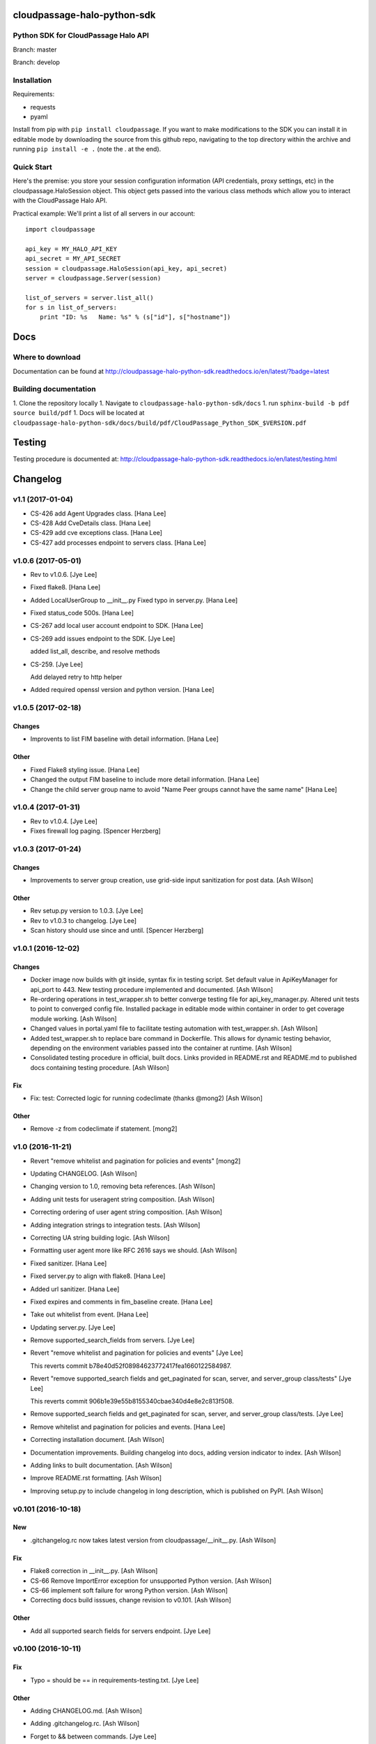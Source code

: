 cloudpassage-halo-python-sdk
============================

Python SDK for CloudPassage Halo API
------------------------------------

.. image:: https://readthedocs.org/projects/cloudpassage-halo-python-sdk/badge/?version=latest

Branch: master

.. image:: https://codeclimate.com/github/cloudpassage/cloudpassage-halo-python-sdk/badges/gpa.svg
   :target: https://codeclimate.com/github/cloudpassage/cloudpassage-halo-python-sdk
   :alt: Code Climate

.. image:: https://codeclimate.com/github/cloudpassage/cloudpassage-halo-python-sdk/badges/coverage.svg
   :target: https://codeclimate.com/github/cloudpassage/cloudpassage-halo-python-sdk/coverage
   :alt: Test Coverage

.. image:: https://travis-ci.org/cloudpassage/cloudpassage-halo-python-sdk.svg?branch=master
   :target: https://travis-ci.org/cloudpassage/cloudpassage-halo-python-sdk

Branch: develop

.. image:: https://travis-ci.org/cloudpassage/cloudpassage-halo-python-sdk.svg?branch=develop
   :target: https://travis-ci.org/cloudpassage/cloudpassage-halo-python-sdk


Installation
------------

.. image:: https://badge.fury.io/py/cloudpassage.svg
    :target: https://pypi.python.org/pypi/cloudpassage/

Requirements:

* requests
* pyaml


Install from pip with ``pip install cloudpassage``.  If you want to make
modifications to the SDK you can install it in editable mode by downloading
the source from this github repo, navigating to the top directory within the
archive and running ``pip install -e .`` (note the . at the end).

Quick Start
-----------

Here's the premise: you store your session configuration information (API
credentials, proxy settings, etc) in the cloudpassage.HaloSession object.
This object gets passed into the various class methods which allow you
to interact with the CloudPassage Halo API.

Practical example:
We'll print a list of all servers in our account:

::

    import cloudpassage

    api_key = MY_HALO_API_KEY
    api_secret = MY_API_SECRET
    session = cloudpassage.HaloSession(api_key, api_secret)
    server = cloudpassage.Server(session)

    list_of_servers = server.list_all()
    for s in list_of_servers:
        print "ID: %s   Name: %s" % (s["id"], s["hostname"])



Docs
====

Where to download
-----------------
Documentation can be found at
http://cloudpassage-halo-python-sdk.readthedocs.io/en/latest/?badge=latest

Building documentation
----------------------

1. Clone the repository locally
1. Navigate to ``cloudpassage-halo-python-sdk/docs``
1. run ``sphinx-build -b pdf source build/pdf``
1. Docs will be located at ``cloudpassage-halo-python-sdk/docs/build/pdf/CloudPassage_Python_SDK_$VERSION.pdf``


Testing
=======

Testing procedure is documented at: http://cloudpassage-halo-python-sdk.readthedocs.io/en/latest/testing.html


Changelog
=========


v1.1 (2017-01-04)
-----------------
- CS-426 add Agent Upgrades class. [Hana Lee]
- CS-428 Add CveDetails class. [Hana Lee]
- CS-429 add cve exceptions class. [Hana Lee]
- CS-427 add processes endpoint to servers class. [Hana Lee]

v1.0.6 (2017-05-01)
-------------------
- Rev to v1.0.6. [Jye Lee]
- Fixed flake8. [Hana Lee]
- Added LocalUserGroup to __init__.py Fixed typo in server.py. [Hana
  Lee]
- Fixed status_code 500s. [Hana Lee]
- CS-267 add local user account endpoint to SDK. [Hana Lee]
- CS-269 add issues endpoint to the SDK. [Jye Lee]

  added list_all, describe, and resolve methods
- CS-259. [Jye Lee]

  Add delayed retry to http helper
- Added required openssl version and python version. [Hana Lee]


v1.0.5 (2017-02-18)
-------------------

Changes
~~~~~~~
- Improvents to list FIM baseline with detail information. [Hana Lee]

Other
~~~~~
- Fixed Flake8 styling issue. [Hana Lee]
- Changed the output FIM baseline to include more detail information.
  [Hana Lee]
- Change the child server group name to avoid "Name Peer groups cannot
  have the same name" [Hana Lee]


v1.0.4 (2017-01-31)
-------------------
- Rev to v1.0.4. [Jye Lee]
- Fixes firewall log paging. [Spencer Herzberg]


v1.0.3 (2017-01-24)
-------------------

Changes
~~~~~~~
- Improvements to server group creation, use grid-side input
  sanitization for post data. [Ash Wilson]

Other
~~~~~
- Rev setup.py version to 1.0.3. [Jye Lee]
- Rev to v1.0.3 to changelog. [Jye Lee]
- Scan history should use since and until. [Spencer Herzberg]


v1.0.1 (2016-12-02)
-------------------

Changes
~~~~~~~
- Docker image now builds with git inside, syntax fix in testing script.
  Set default value in ApiKeyManager for api_port to 443.  New testing
  procedure implemented and documented. [Ash Wilson]
- Re-ordering operations in test_wrapper.sh to better converge testing
  file for api_key_manager.py.  Altered unit tests to point to converged
  config file.  Installed package in editable mode within container in
  order to get coverage module working. [Ash Wilson]
- Changed values in portal.yaml file to facilitate testing automation
  with test_wrapper.sh. [Ash Wilson]
- Added test_wrapper.sh to replace bare command in Dockerfile.  This
  allows for dynamic testing behavior, depending on the environment
  variables passed into the container at runtime. [Ash Wilson]
- Consolidated testing procedure in official, built docs.  Links
  provided in README.rst and README.md to published docs containing
  testing procedure. [Ash Wilson]

Fix
~~~
- Fix: test: Corrected logic for running codeclimate (thanks @mong2)
  [Ash Wilson]

Other
~~~~~
- Remove -z from codeclimate if statement. [mong2]


v1.0 (2016-11-21)
-----------------
- Revert "remove whitelist and pagination for policies and events"
  [mong2]
- Updating CHANGELOG. [Ash Wilson]
- Changing version to 1.0, removing beta references. [Ash Wilson]
- Adding unit tests for useragent string composition. [Ash Wilson]
- Correcting ordering of user agent string composition. [Ash Wilson]
- Adding integration strings to integration tests. [Ash Wilson]
- Correcting UA string building logic. [Ash Wilson]
- Formatting user agent more like RFC 2616 says we should. [Ash Wilson]
- Fixed sanitizer. [Hana Lee]
- Fixed server.py to align with flake8. [Hana Lee]
- Added url sanitizer. [Hana Lee]
- Fixed expires and comments in fim_baseline create. [Hana Lee]
- Take out whitelist from event. [Hana Lee]
- Updating server.py. [Jye Lee]
- Remove supported_search_fields from servers. [Jye Lee]
- Revert "remove whitelist and pagination for policies and events" [Jye
  Lee]

  This reverts commit b78e40d52f08984623772417fea1660122584987.
- Revert "remove supported_search fields and get_paginated for scan,
  server, and server_group class/tests" [Jye Lee]

  This reverts commit 906b1e39e55b8155340cbae340d4e8e2c813f508.
- Remove supported_search fields and get_paginated for scan, server, and
  server_group class/tests. [Jye Lee]
- Remove whitelist and pagination for policies and events. [Hana Lee]
- Correcting installation document. [Ash Wilson]
- Documentation improvements.  Building changelog into docs, adding
  version indicator to index. [Ash Wilson]
- Adding links to built documentation. [Ash Wilson]
- Improve README.rst formatting. [Ash Wilson]
- Improving setup.py to include changelog in long description, which is
  published on PyPI. [Ash Wilson]


v0.101 (2016-10-18)
-------------------

New
~~~
- .gitchangelog.rc now takes latest version from
  cloudpassage/__init__.py. [Ash Wilson]

Fix
~~~
- Flake8 correction in __init__.py. [Ash Wilson]
- CS-66 Remove ImportError exception for unsupported Python version.
  [Ash Wilson]
- CS-66 implement soft failure for wrong Python version. [Ash Wilson]
- Correcting docs build isssues, change revision to v0.101. [Ash Wilson]

Other
~~~~~
- Add all supported search fields for servers endpoint. [Jye Lee]


v0.100 (2016-10-11)
-------------------

Fix
~~~
- Typo = should be == in requirements-testing.txt. [Jye Lee]

Other
~~~~~
- Adding CHANGELOG.md. [Ash Wilson]
- Adding .gitchangelog.rc. [Ash Wilson]
- Forget to && between commands. [Jye Lee]
- Add apt-get install git to Dockerfile. [Jye Lee]
- Add pytest-cov to requirements-testing and codeclimate pkg install to
  Dockerfile. [Jye Lee]
- Clean up pep8 error blank line at end of file. [Jye Lee]
- Add group_name to servers.list_all() supported fields Add parent_id to
  server groups create and update. [Jye Lee]
- CS-55 fix get sam target_id to get linux only. [Jye Lee]
- CS-53 swap the order of sdk_version_string and integration_string.
  [Jye Lee]
- CS-41-2 remove sam last_scan_results retrieve. [Jye Lee]
- Fixing testing deps. [Ash Wilson]
- CS-33 adding documentation for exception kwargs. [Ash Wilson]
- CS-37 Corrected bad path, which was breaking doc build. [Ash Wilson]
- Documentation improvements. [Ash Wilson]
- CS-40 Improve user_agent string composition. [Ash Wilson]
- CS-39 added get_sdk_version() to utility. [Ash Wilson]
- CS-2 missed import libraries. [Jye Lee]
- CS-2 fix alert_profile, does not have a self.policy_key. [Jye Lee]
- Pinning pyflakes to 1.2.3. [Ash Wilson]
- CS-25 fixing spelling and variable naming in __init__.py. [Ash Wilson]
- CS-25 correcting unnecessary import of sys module. [Ash Wilson]
- CS-25 re-structuring version comparator. [Ash Wilson]
- Adding travis-ci build badges for master and develop branches. [Ash
  Wilson]
- Fixing docs for API key manager. [Ash Wilson]
- CS-34 flake8 integration tests. [Ash Wilson]
- CS-35 Make unit tests flake8 compliant. [Ash Wilson]
- Sanitize exception error codes. [Ash Wilson]
- CS-32 Re-tooling to work with flake8 v3.0. [Ash Wilson]
- CS-23 pep8 event integration tests. [Ash Wilson]
- Pointed to file that would be in an environment not configured for
  integrationt testing. [Ash Wilson]
- Re-arranging tests for special events policy, getting rid of
  conflicting test for NotImplementedError exception. [Ash Wilson]
- Fixes to ease transition to flake8. [Ash Wilson]
- CS-31 moved from pep8 to flake8. [Ash Wilson]
- Requirements file for testing added, updated dockerfile for flakes
  testing. [Ash Wilson]
- Removing duplication detector- we will use pyflakes. [Ash Wilson]
- First stab at codeclimate. [Ash Wilson]
- Adding codeclimate badges to READMEs. [Ash Wilson]
- CS-18 Adding RST for pypi pretties. [Ash Wilson]
- Dockerfile-based travis config is now working. [Ash Wilson]
- Fixing WORKDIR in Dockerfile. [Ash Wilson]
- Add -y to apt-get install. [Ash Wilson]
- Travis to use docker for testing SDK. [Ash Wilson]
- Correcting grammar in LICENSE. [Ash Wilson]
- Restructuring test script. [Ash Wilson]
- First stab at .travis.yml. [Ash Wilson]
- Added pyflakes config. [Ash Wilson]
- CS-17 remove print and move bad_statuses into if. [Jye Lee]
- CS-7 adding python veresion check. [Hana Lee]
- CS-7 do not support less than python 2.7.10. [Jye Lee]
- Used systemError and added unit test for python version CS-7. [Hana
  Lee]
- All references to version number point back to __init__.py file. [Ash
  Wilson]
- LICENSE. [Ash Wilson]

  Adding license file

  CS-8 added issues endpoint to server.py

  Update test_integration_server.py

  CS-8 update agent_firewall_logs to have pagination
- DOC - Adding specific tested and supported minimum Python version.
  [Ash Wilson]
- Cleaning up bad commit, redefined methods, and pep8 issues. [Ash
  Wilson]
- Changed from repr to str method to prevent inclusion of superfluous
  quotes in string. [Ash Wilson]
- Fixing pep8. [Ash Wilson]
- Update gitignore. [Ash Wilson]
- CS-14 Add ability and instructions for building PDF docs. [Ash Wilson]
- CS-5 Change (true | false) to (bool) [Jye Lee]
- CS-5 Add Critical to support search field for events, Added to
  DocString. [Jye Lee]
- CS-2 CRUD for alert_profiles, Fixes squashed. [Jye Lee]
- CS-3 Remove sam from supported_historical_scans list. [Jye Lee]
- CS-3 Remove sam from supported_historical_scans list. [Jye Lee]
- CS-4 Add Describe to Special Events Policies. [Jye Lee]
- CS-6 update scan finding comment to include CSM and SVA. [Jye Lee]
- Add exception message feature/CS-13. [Hana Lee]
- Adding __str__ to exceptions. [mong2]

  such that error messages will be printed


v0.99 (2016-09-02)
------------------
- LICENSE. [Ash Wilson]

  Adding license file
- Improved parsing. [Ash Wilson]
- Enhanced README. [Ash Wilson]
- Changing to v0.99 for beta period. [Ash Wilson]
- Adding requests to requirements.txt. [Ash Wilson]
- Fixed pep8 issue with == vs is. [Ash Wilson]
- Coe-230 force key and secret to string. [Ash Wilson]
- Coe-229 fixed type issues with api key manager, rev setup to 1.0. [Ash
  Wilson]
- Remove unnecessary print statement. [Ash Wilson]
- Coe-191 coe-192 Tests use port number, soft fail-around for lack of
  key scope. [Ash Wilson]
- COE-117 Add cleanup routines for better smoking. [Ash Wilson]
- COE-158 fix get_sam_target. [Ash Wilson]
- COE-158 fix get_sam_target. [Ash Wilson]
- Adding test cases. [Ash Wilson]
- Coe-153 Bring test coverage to 95% [Ash Wilson]
- Coe-149 coe-150 pylint 10/10, deduplication of functionality. [Ash
  Wilson]
- Coe-148 Corrected cyclic import issue in cloudpassage.sanity. [Ash
  Wilson]
- Coe-152 Documentation update. [Ash Wilson]
- Coe-152 Documentation update. [Ash Wilson]
- Coe-151 Add instructions for new testing layout. [Ash Wilson]
- Coe-131 coe-143 coe-147 update documentation, separate tests by type,
  pylint http_helper. [Ash Wilson]
- Coe-144 coe-142 create test cases for new functions. [Ash Wilson]
- Coe-133, 132, 130, 129, 128, 127 pylint cleanup. [Ash Wilson]
- Coe-135, 136, 137, 138, 139 pylint cleanup. [Ash Wilson]
- Coe-140 pylint 10/10 utility.py. [Ash Wilson]
- Coe-141 Add docstrings to methods that will fail if run against an
  empty account. [Ash Wilson]
- Coe-126 10/10 pylint for event.py. [Ash Wilson]
- Coe-125 pylint 10/10 for congifiguration_policy.py. [Ash Wilson]
- Coe-122 Pylint 10/10, removed overrides.  Refactored
  api_key_manager.py. [Ash Wilson]
- Coe-124 pylint __init__.py. [Ash Wilson]
- Corrected docstrings for pylint. [Ash Wilson]
- COE-118 pylint cloudpassage/ [Dave Doolin]
- Completed testing docs. [Ash Wilson]
- COE-120 bring test coverage to 90%, make corrections in
  FirewallBaseline. [Ash Wilson]
- COE-85 Cleanup of test_halo.py, test coverage improvements. [Ash
  Wilson]
- COE-109 Cleaned up api_key_manager a bit, added since/until query for
  scans. [Ash Wilson]
- COE-111 COE-114 Added api key manager, refactored tests to be atomic,
  added docs. [Ash Wilson]
- COE-112 Adding input sanity checking for URLs constructed from method
  args. [Ash Wilson]
- Coe-65 Change fn to utility, refactor all the things. [Ash Wilson]
- Coe-108 - also advancing version to 0.9.9. [Ash Wilson]
- Coe-108 changed name to hostname. [Ash Wilson]
- Coe-58 Added CVE exceptions query, tests, and docs. [Ash Wilson]
- Added server group delete method. [Ash Wilson]
- Coe-99 coe-100 Docmentation update. [Ash Wilson]
- Coe-86 coe-102 Added Events, improved test coverage and documentation.
  [Ash Wilson]
- Coe-104 coe-103 coe-60 coe-84 coe-98 coe-97 coe-96 coe-94 coe-90
  coe-89 coe-88 coe-87. [Ash Wilson]
- Coe-82 coe-92 coe-103 Implement inheritance for policies, cleanup docs
  and tests.  Complete firewall module. [Ash Wilson]
- Coe-101 Adding exclusion for html docs. [Ash Wilson]
- Coe-81 adding coverage to test runner. [Ash Wilson]
- Coe-18 autogenerating docs from docstrings. [Ash Wilson]
- Coe-80 coe-48 clean out imp, old cpapi functions. [Ash Wilson]
- Coe-73 Adding basic firewall policy management functionality. [Ash
  Wilson]
- Coe-72 Wrapping up FIM module. [Ash Wilson]
- Coe-71 Rounding off LIDS policy-related functionality. [Ash Wilson]
- Coe-78 Corrected setup.py, .gitignore. [Ash Wilson]
- Coe-74 rounding out server.Server functionality. [Ash Wilson]
- Coe-75 Expanding scans module. [Ash Wilson]
- Coe-77 Adding basedir and config for docs. [Ash Wilson]
- Coe-70 Adding configuration policy CRUD. [Ash Wilson]
- Coe-69 Added server.Server.describe() method. [Ash Wilson]
- Coe-64 Added server command details method. [Ash Wilson]
- Coe-68 adding ServerGroup.list_members() and tests. [Ash Wilson]
- Coe-67 Improve scan initiator and test cases. [Ash Wilson]
- Coe-63 Added scan initiator module.  Some integration tests will be
  fulfilled by coe-66. [Ash Wilson]
- Coe-59 Add fn.determine_policy_metadata() with tests. [Ash Wilson]
- Coe-44 add Server.retire() [Ash Wilson]
- Coe-55 add tests for fn.verify_pages() [Ash Wilson]
- Coe-57 Adding tests for sanity.py. [Ash Wilson]
- Coe-61 Adding SpecialEventsPolicy.list_all() [Ash Wilson]
- Coe-56 Add server group update capabilities. [Ash Wilson]
- Coe-51 Added pep8 checking to all tests and SDK, from within tests.
  [Ash Wilson]
- Coe-54 Added get_paginated(), tests, and moved ServerGroup.list_all()
  to it. [Ash Wilson]
- Coe-53 pep-8 all the things, stub out things too. [Ash Wilson]
- Coe-52 Created SystemAnouncement class. [Ash Wilson]
- Coe-42 Create method and test for describing server group. [Ash
  Wilson]
- Coe-50 Corrected according to comments on merge request. [Ash Wilson]
- Coe-47 adding HTTP method-specific components. [Ash Wilson]
- COE-45 Added test cases pursuant to ticket details. [Ash Wilson]
- COE-43 adding getServerDetails method. [Ash Wilson]
- COE-20 Added updateServerGroup() w/ sanity checking. [Ash Wilson]
- COE-40 Get halo.py passing pep8. [Ash Wilson]
- COE-39 removing artifacted cpapi.py and cputils.py. [Ash Wilson]
- Changing layout and naming of project, incorporating tests. [Ash
  Wilson]
- Added initiateScan() COE-36. [Ash Wilson]
- Added ldevlin's getAnnouncements() COE-34. [Ash Wilson]
- Deleting foo. [Ash Wilson]
- Updated cpapi to add group delete feature. [Ash Wilson]
- Testing. [Ash Wilson]
- Adding requirements. [Ash Wilson]
- Better catching of auth faulure. [Ash Wilson]
- Merged diff from cpapi.py in cpapi examples repo with this one.  See
  COE-9. [Ash Wilson]
- Added authTokenScope for exposing key access level. [Ash Wilson]
- Added gitignore. [Ash Wilson]
- Create README.md. [Ash Wilson]
- First commit for the CloudPassage Halo Python SDK. [Apurva Singh]






